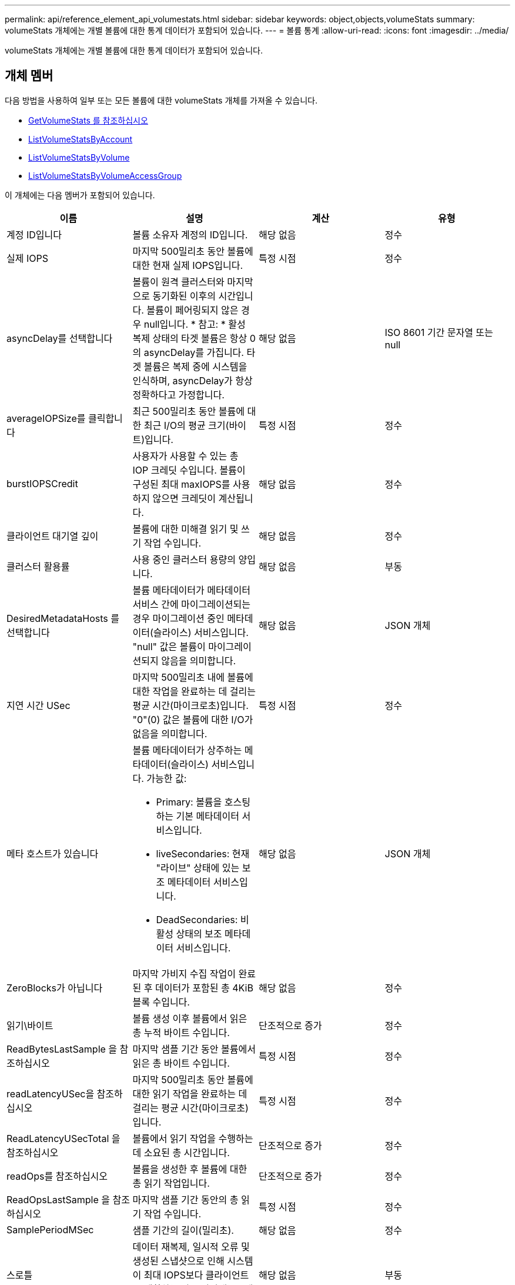 ---
permalink: api/reference_element_api_volumestats.html 
sidebar: sidebar 
keywords: object,objects,volumeStats 
summary: volumeStats 개체에는 개별 볼륨에 대한 통계 데이터가 포함되어 있습니다. 
---
= 볼륨 통계
:allow-uri-read: 
:icons: font
:imagesdir: ../media/


[role="lead"]
volumeStats 개체에는 개별 볼륨에 대한 통계 데이터가 포함되어 있습니다.



== 개체 멤버

다음 방법을 사용하여 일부 또는 모든 볼륨에 대한 volumeStats 개체를 가져올 수 있습니다.

* xref:reference_element_api_getvolumestats.adoc[GetVolumeStats 를 참조하십시오]
* xref:reference_element_api_listvolumestatsbyaccount.adoc[ListVolumeStatsByAccount]
* xref:reference_element_api_listvolumestatsbyvolume.adoc[ListVolumeStatsByVolume]
* xref:reference_element_api_listvolumestatsbyvolumeaccessgroup.adoc[ListVolumeStatsByVolumeAccessGroup]


이 개체에는 다음 멤버가 포함되어 있습니다.

|===
| 이름 | 설명 | 계산 | 유형 


 a| 
계정 ID입니다
 a| 
볼륨 소유자 계정의 ID입니다.
 a| 
해당 없음
 a| 
정수



 a| 
실제 IOPS
 a| 
마지막 500밀리초 동안 볼륨에 대한 현재 실제 IOPS입니다.
 a| 
특정 시점
 a| 
정수



 a| 
asyncDelay를 선택합니다
 a| 
볼륨이 원격 클러스터와 마지막으로 동기화된 이후의 시간입니다. 볼륨이 페어링되지 않은 경우 null입니다. * 참고: * 활성 복제 상태의 타겟 볼륨은 항상 0의 asyncDelay를 가집니다. 타겟 볼륨은 복제 중에 시스템을 인식하며, asyncDelay가 항상 정확하다고 가정합니다.
 a| 
해당 없음
 a| 
ISO 8601 기간 문자열 또는 null



 a| 
averageIOPSize를 클릭합니다
 a| 
최근 500밀리초 동안 볼륨에 대한 최근 I/O의 평균 크기(바이트)입니다.
 a| 
특정 시점
 a| 
정수



 a| 
burstIOPSCredit
 a| 
사용자가 사용할 수 있는 총 IOP 크레딧 수입니다. 볼륨이 구성된 최대 maxIOPS를 사용하지 않으면 크레딧이 계산됩니다.
 a| 
해당 없음
 a| 
정수



 a| 
클라이언트 대기열 깊이
 a| 
볼륨에 대한 미해결 읽기 및 쓰기 작업 수입니다.
 a| 
해당 없음
 a| 
정수



 a| 
클러스터 활용률
 a| 
사용 중인 클러스터 용량의 양입니다.
 a| 
해당 없음
 a| 
부동



 a| 
DesiredMetadataHosts 를 선택합니다
 a| 
볼륨 메타데이터가 메타데이터 서비스 간에 마이그레이션되는 경우 마이그레이션 중인 메타데이터(슬라이스) 서비스입니다. "null" 값은 볼륨이 마이그레이션되지 않음을 의미합니다.
 a| 
해당 없음
 a| 
JSON 개체



 a| 
지연 시간 USec
 a| 
마지막 500밀리초 내에 볼륨에 대한 작업을 완료하는 데 걸리는 평균 시간(마이크로초)입니다. "0"(0) 값은 볼륨에 대한 I/O가 없음을 의미합니다.
 a| 
특정 시점
 a| 
정수



 a| 
메타 호스트가 있습니다
 a| 
볼륨 메타데이터가 상주하는 메타데이터(슬라이스) 서비스입니다. 가능한 값:

* Primary: 볼륨을 호스팅하는 기본 메타데이터 서비스입니다.
* liveSecondaries: 현재 "라이브" 상태에 있는 보조 메타데이터 서비스입니다.
* DeadSecondaries: 비활성 상태의 보조 메타데이터 서비스입니다.

 a| 
해당 없음
 a| 
JSON 개체



 a| 
ZeroBlocks가 아닙니다
 a| 
마지막 가비지 수집 작업이 완료된 후 데이터가 포함된 총 4KiB 블록 수입니다.
 a| 
해당 없음
 a| 
정수



 a| 
읽기\바이트
 a| 
볼륨 생성 이후 볼륨에서 읽은 총 누적 바이트 수입니다.
 a| 
단조적으로 증가
 a| 
정수



 a| 
ReadBytesLastSample 을 참조하십시오
 a| 
마지막 샘플 기간 동안 볼륨에서 읽은 총 바이트 수입니다.
 a| 
특정 시점
 a| 
정수



 a| 
readLatencyUSec을 참조하십시오
 a| 
마지막 500밀리초 동안 볼륨에 대한 읽기 작업을 완료하는 데 걸리는 평균 시간(마이크로초)입니다.
 a| 
특정 시점
 a| 
정수



 a| 
ReadLatencyUSecTotal 을 참조하십시오
 a| 
볼륨에서 읽기 작업을 수행하는 데 소요된 총 시간입니다.
 a| 
단조적으로 증가
 a| 
정수



 a| 
readOps를 참조하십시오
 a| 
볼륨을 생성한 후 볼륨에 대한 총 읽기 작업입니다.
 a| 
단조적으로 증가
 a| 
정수



 a| 
ReadOpsLastSample 을 참조하십시오
 a| 
마지막 샘플 기간 동안의 총 읽기 작업 수입니다.
 a| 
특정 시점
 a| 
정수



 a| 
SamplePeriodMSec
 a| 
샘플 기간의 길이(밀리초).
 a| 
해당 없음
 a| 
정수



 a| 
스로틀
 a| 
데이터 재복제, 일시적 오류 및 생성된 스냅샷으로 인해 시스템이 최대 IOPS보다 클라이언트를 제한하는 양을 나타내는 0에서 1 사이의 부동 값입니다.
 a| 
해당 없음
 a| 
부동



 a| 
타임 스탬프입니다
 a| 
UTC + 0 형식의 현재 시간입니다.
 a| 
해당 없음
 a| 
ISO 8601 날짜 문자열



 a| 
unalignedReads입니다
 a| 
볼륨을 생성한 후 볼륨에 대한 정렬되지 않은 총 읽기 작업입니다.
 a| 
단조적으로 증가
 a| 
정수



 a| 
UnalignedWrites를 참조하십시오
 a| 
볼륨이 생성된 후 볼륨에 대한 정렬되지 않은 총 쓰기 작업 수입니다.
 a| 
단조적으로 증가
 a| 
정수



 a| 
볼륨 액세스 그룹
 a| 
볼륨이 속한 볼륨 액세스 그룹의 ID 목록입니다.
 a| 
해당 없음
 a| 
정수 배열



 a| 
볼륨 ID
 a| 
볼륨의 ID입니다.
 a| 
해당 없음
 a| 
정수



 a| 
볼륨 크기
 a| 
프로비저닝된 총 용량(바이트)
 a| 
해당 없음
 a| 
정수



 a| 
볼륨 활용률입니다
 a| 
클라이언트가 해당 볼륨에 대한 maxIOPS QoS 설정과 비교하여 볼륨의 입력/출력 기능을 완전히 사용하는 방법을 설명하는 부동 소수점 값입니다. 가능한 값:

* 0: 클라이언트가 볼륨을 사용하고 있지 않습니다.
* 0.01 ~ 0.99: 클라이언트가 볼륨의 IOPS 기능을 완전히 활용하지 않습니다.
* 1.00: 클라이언트가 maxIOPS 설정에 의해 설정된 IOPS 한도까지 볼륨을 완전히 활용하고 있습니다.
* > 1.00: 클라이언트가 maxIOPS로 설정된 제한 이상을 사용하고 있습니다. burstIOPS QoS 설정이 maxIOPS보다 높게 설정되어 있을 때 발생할 수 있습니다. 예를 들어, maxIOPS가 1000으로 설정되고 burstIOPS가 2000으로 설정된 경우 클라이언트가 볼륨을 완전히 사용하면 'volumeUtilization' 값은 2.00이 됩니다.

 a| 
해당 없음
 a| 
부동



 a| 
쓰기 바이트
 a| 
볼륨 생성 이후 볼륨에 기록된 총 누적 바이트 수입니다.
 a| 
단조적으로 증가
 a| 
정수



 a| 
WriteBytesLastSample 을 참조하십시오
 a| 
마지막 샘플 기간 동안 볼륨에 쓴 총 바이트 수입니다.
 a| 
단조적으로 증가
 a| 
정수



 a| 
writeLatencyUSec입니다
 a| 
마지막 500밀리초 동안 볼륨에 대한 쓰기 작업을 완료하는 데 걸리는 평균 시간(마이크로초)입니다.
 a| 
특정 시점
 a| 
정수



 a| 
쓰기 LatencyUSecTotal
 a| 
볼륨에 대한 쓰기 작업을 수행하는 데 소요된 총 시간입니다.
 a| 
단조적으로 증가
 a| 
정수



 a| 
쓰기 작업
 a| 
볼륨 생성 이후 볼륨에 대한 총 누적 쓰기 작업.
 a| 
단조적으로 증가
 a| 
정수



 a| 
WriteOpsLastSample 을 참조하십시오
 a| 
마지막 샘플 기간 동안의 총 쓰기 작업 수입니다.
 a| 
특정 시점
 a| 
정수



 a| 
ZeroBlocks입니다
 a| 
마지막 가비지 수집 작업이 완료된 후 데이터가 없는 총 4KiB 블록 수입니다.
 a| 
특정 시점
 a| 
정수

|===